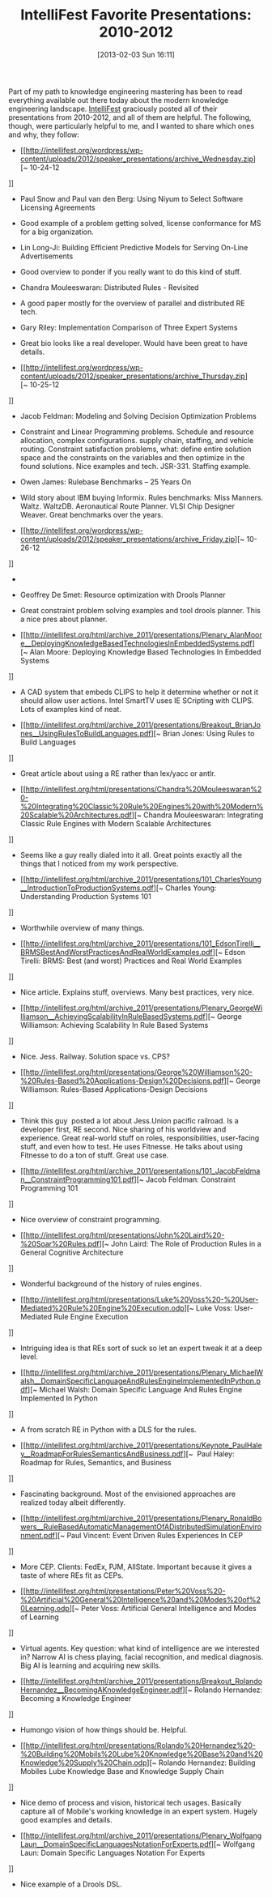 #+POSTID: 7013
#+DATE: [2013-02-03 Sun 16:11]
#+OPTIONS: toc:nil num:nil todo:nil pri:nil tags:nil ^:nil TeX:nil
#+CATEGORY: Article
#+TAGS: Artificial Intelligence, Knowledge Engineering, Rules Engine
#+TITLE: IntelliFest Favorite Presentations: 2010-2012

Part of my path to knowledge engineering mastering has been to read everything available out there today about the modern knowledge engineering landscape. [[http://intellifest.org/wordpress/][IntelliFest]] graciously posted all of their presentations from 2010-2012, and all of them are helpful. The following, though, were particularly helpful to me, and I wanted to share which ones and why, they follow:



-  [[http://intellifest.org/wordpress/wp-content/uploads/2012/speaker_presentations/archive_Wednesday.zip][~ 10-24-12
]]


   -  Paul Snow and Paul van den Berg: Using Niyum to Select Software Licensing Agreements


      -  Good example of a problem getting solved, license conformance for MS for a big organization.



      

   -  Lin Long-Ji: Building Efficient Predictive Models for Serving On-Line Advertisements


      -  Good overview to ponder if you really want to do this kind of stuff.



      

   -  Chandra Mouleeswaran: Distributed Rules - Revisited


      -  A good paper mostly for the overview of parallel and distributed RE tech.



      

   -  Gary Riley: Implementation Comparison of Three Expert Systems


      -  Great bio looks like a real developer. Would have been great to have details. 



      


   

-  [[http://intellifest.org/wordpress/wp-content/uploads/2012/speaker_presentations/archive_Thursday.zip][~ 10-25-12
]]


   -  Jacob Feldman: Modeling and Solving Decision Optimization Problems


      -  Constraint and Linear Programming problems. Schedule and resource allocation, complex configurations. supply chain, staffing, and vehicle routing. Constraint satisfaction problems, what: define entire solution space and the constraints on the variables and then optimize in the found solutions. Nice examples and tech. JSR-331. Staffing example. 


      

   -  Owen James: Rulebase Benchmarks -- 25 Years On


      -  Wild story about IBM buying Informix. Rules benchmarks: Miss Manners. Waltz. WaltzDB. Aeronautical Route Planner. VLSI Chip Designer Weaver. Great benchmarks over the years. 


      


   

-  [[http://intellifest.org/wordpress/wp-content/uploads/2012/speaker_presentations/archive_Friday.zip][~ 10-26-12
]]


   -   


      -  Geoffrey De Smet: Resource optimization with Drools Planner


         -  Great constraint problem solving examples and tool drools planner. This a nice pres about planner.



         


      


   

-  [[http://intellifest.org/html/archive_2011/presentations/Plenary_AlanMoore__DeployingKnowledgeBasedTechnologiesInEmbeddedSystems.pdf][~ Alan Moore: Deploying Knowledge Based Technologies In Embedded Systems
]]


   -  A CAD system that embeds CLIPS to help it determine whether or not it should allow user actions. Intel SmartTV uses IE SCripting with CLIPS. Lots of examples kind of neat.


   

-  [[http://intellifest.org/html/archive_2011/presentations/Breakout_BrianJones__UsingRulesToBuildLanguages.pdf][~ Brian Jones: Using Rules to Build Languages
]]


   -  Great article about using a RE rather than lex/yacc or antlr.



   

-  [[http://intellifest.org/html/presentations/Chandra%20Mouleeswaran%20-%20Integrating%20Classic%20Rule%20Engines%20with%20Modern%20Scalable%20Architectures.pdf][~ Chandra Mouleeswaran: Integrating Classic Rule Engines with Modern Scalable Architectures
]]


   -  Seems like a guy really dialed into it all. Great points exactly all the things that I noticed from my work perspective.


   

-  [[http://intellifest.org/html/archive_2011/presentations/101_CharlesYoung__IntroductionToProductionSystems.pdf][~ Charles Young: Understanding Production Systems 101
]]


   -  Worthwhile overview of many things.



   

-  [[http://intellifest.org/html/archive_2011/presentations/101_EdsonTirelli__BRMSBestAndWorstPracticesAndRealWorldExamples.pdf][~ Edson Tirelli: BRMS: Best (and worst) Practices and Real World Examples
]]


   -  Nice article. Explains stuff, overviews. Many best practices, very nice. 



   

-  [[http://intellifest.org/html/archive_2011/presentations/Plenary_GeorgeWilliamson__AchievingScalabilityInRuleBasedSystems.pdf][~ George Williamson: Achieving Scalability In Rule Based Systems
]]


   -  Nice. Jess. Railway. Solution space vs. CPS?



   

-  [[http://intellifest.org/html/presentations/George%20Williamson%20-%20Rules-Based%20Applications-Design%20Decisions.pdf][~ George Williamson: Rules-Based Applications-Design Decisions
]]


   -  Think this guy  posted a lot about Jess.Union pacific railroad. Is a developer first, RE second. Nice sharing of his worldview and experience. Great real-world stuff on roles, responsibilities, user-facing stuff, and even how to test. He uses Fitnesse. He talks about using Fitnesse to do a ton of stuff. Great use case.


   

-  [[http://intellifest.org/html/archive_2011/presentations/101_JacobFeldman__ConstraintProgramming101.pdf][~ Jacob Feldman: Constraint Programming 101
]]


   -  Nice overview of constraint programming.



   

-  [[http://intellifest.org/html/presentations/John%20Laird%20-%20Soar%20Rules.pdf][~ John Laird: The Role of Production Rules in a General Cognitive Architecture
]]


   -  Wonderful background of the history of rules engines.



   

-  [[http://intellifest.org/html/presentations/Luke%20Voss%20-%20User-Mediated%20Rule%20Engine%20Execution.odp][~ Luke Voss: User-Mediated Rule Engine Execution
]]


   -  Intriguing idea is that REs sort of suck so let an expert tweak it at a deep level.



   

-  [[http://intellifest.org/html/archive_2011/presentations/Plenary_MichaelWalsh__DomainSpecificLanguageAndRulesEngineImplementedInPython.pdf][~ Michael Walsh: Domain Specific Language And Rules Engine Implemented In Python
]]


   -  A from scratch RE in Python with a DLS for the rules.



   

-  [[http://intellifest.org/html/archive_2011/presentations/Keynote_PaulHaley__RoadmapForRulesSemanticsAndBusiness.pdf][~  Paul Haley: Roadmap for Rules, Semantics, and Business
]]


   -  Fascinating background. Most of the envisioned approaches are realized today albeit differently. 



   

-  [[http://intellifest.org/html/archive_2011/presentations/Plenary_RonaldBowers__RuleBasedAutomaticManagementOfADistributedSimulationEnvironment.pdf][~ Paul Vincent: Event Driven Rules Experiences In CEP
]]


   -  More CEP. Clients: FedEx, PJM, AllState. Important because it gives a taste of where REs fit as CEPs.


   

-  [[http://intellifest.org/html/presentations/Peter%20Voss%20-%20Artificial%20General%20Intelligence%20and%20Modes%20of%20Learning.odp][~ Peter Voss: Artificial General Intelligence and Modes of Learning
]]


   -  Virtual agents. Key question: what kind of intelligence are we interested in? Narrow AI is chess playing, facial recognition, and medical diagnosis. Big AI is learning and acquiring new skills. 


   

-  [[http://intellifest.org/html/archive_2011/presentations/Breakout_RolandoHernandez__BecomingAKnowledgeEngineer.pdf][~ Rolando Hernandez: Becoming a Knowledge Engineer
]]


   -  Humongo vision of how things should be. Helpful. 



   

-  [[http://intellifest.org/html/presentations/Rolando%20Hernandez%20-%20Building%20Mobils%20Lube%20Knowledge%20Base%20and%20Knowledge%20Supply%20Chain.odp][~ Rolando Hernandez: Building Mobiles Lube Knowledge Base and Knowledge Supply Chain
]]


   -  Nice demo of process and vision, historical tech usages. Basically capture all of Mobile's working knowledge in an expert system. Hugely good examples and details.


   

-  [[http://intellifest.org/html/archive_2011/presentations/Plenary_WolfgangLaun__DomainSpecificLanguagesNotationForExperts.pdf][~ Wolfgang Laun: Domain Specific Languages Notation For Experts
]]


   -  Nice example of a Drools DSL.



   




